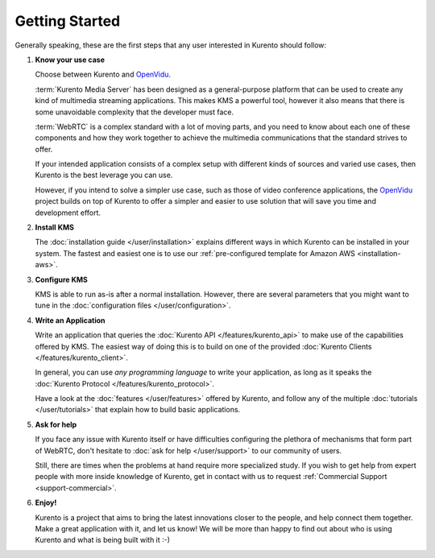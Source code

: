 ===============
Getting Started
===============

Generally speaking, these are the first steps that any user interested in Kurento should follow:

1. **Know your use case**

   Choose between Kurento and `OpenVidu`_.

   :term:`Kurento Media Server` has been designed as a general-purpose platform that can be used to create any kind of multimedia streaming applications. This makes KMS a powerful tool, however it also means that there is some unavoidable complexity that the developer must face.

   :term:`WebRTC` is a complex standard with a lot of moving parts, and you need to know about each one of these components and how they work together to achieve the multimedia communications that the standard strives to offer.

   If your intended application consists of a complex setup with different kinds of sources and varied use cases, then Kurento is the best leverage you can use.

   However, if you intend to solve a simpler use case, such as those of video conference applications, the `OpenVidu`_ project builds on top of Kurento to offer a simpler and easier to use solution that will save you time and development effort.

2. **Install KMS**

   The :doc:`installation guide </user/installation>` explains different ways in which Kurento can be installed in your system. The fastest and easiest one is to use our :ref:`pre-configured template for Amazon AWS <installation-aws>`.

3. **Configure KMS**

   KMS is able to run as-is after a normal installation. However, there are several parameters that you might want to tune in the :doc:`configuration files </user/configuration>`.

4. **Write an Application**

   Write an application that queries the :doc:`Kurento API </features/kurento_api>` to make use of the capabilities offered by KMS. The easiest way of doing this is to build on one of the provided :doc:`Kurento Clients </features/kurento_client>`.

   In general, you can use *any programming language* to write your application, as long as it speaks the :doc:`Kurento Protocol </features/kurento_protocol>`.

   Have a look at the :doc:`features </user/features>` offered by Kurento, and follow any of the multiple :doc:`tutorials </user/tutorials>` that explain how to build basic applications.

5. **Ask for help**

   If you face any issue with Kurento itself or have difficulties configuring the plethora of mechanisms that form part of WebRTC, don't hesitate to :doc:`ask for help </user/support>` to our community of users.

   Still, there are times when the problems at hand require more specialized study. If you wish to get help from expert people with more inside knowledge of Kurento, get in contact with us to request :ref:`Commercial Support <support-commercial>`.

6. **Enjoy!**

   Kurento is a project that aims to bring the latest innovations closer to the people, and help connect them together. Make a great application with it, and let us know! We will be more than happy to find out about who is using Kurento and what is being built with it :-)

.. _OpenVidu: https://openvidu.io/
